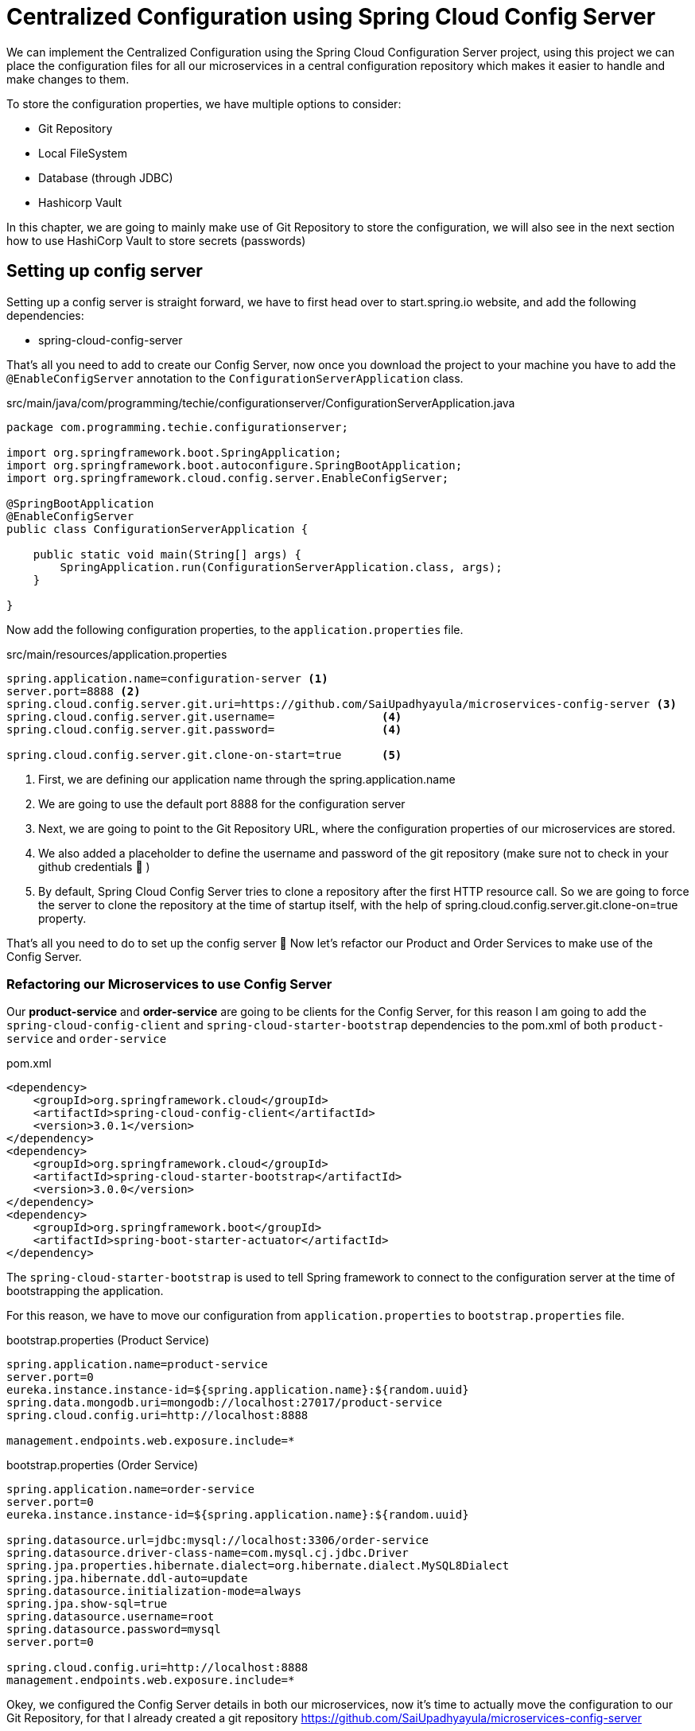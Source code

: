 [[chapter-3]]
= Centralized Configuration using Spring Cloud Config Server

We can implement the Centralized Configuration using the Spring Cloud Configuration Server project, using this project we can place the configuration files for all our microservices in a central configuration repository which makes it easier to handle and make changes to them.

To store the configuration properties, we have multiple options to consider:

* Git Repository
* Local FileSystem
* Database (through JDBC)
* Hashicorp Vault

In this chapter, we are going to mainly make use of Git Repository to store the configuration, we will also see in the next section how to use HashiCorp Vault to store secrets (passwords)

== Setting up config server

Setting up a config server is straight forward, we have to first head over to start.spring.io website, and add the following dependencies:

* spring-cloud-config-server

That’s all you need to add to create our Config Server, now once you download the project to your machine you have to add the `@EnableConfigServer` annotation to the `ConfigurationServerApplication` class.

[source,java]
.src/main/java/com/programming/techie/configurationserver/ConfigurationServerApplication.java
----
package com.programming.techie.configurationserver;

import org.springframework.boot.SpringApplication;
import org.springframework.boot.autoconfigure.SpringBootApplication;
import org.springframework.cloud.config.server.EnableConfigServer;

@SpringBootApplication
@EnableConfigServer
public class ConfigurationServerApplication {

    public static void main(String[] args) {
        SpringApplication.run(ConfigurationServerApplication.class, args);
    }

}
----

Now add the following configuration properties, to the `application.properties` file.

[source,text]
.src/main/resources/application.properties
----
spring.application.name=configuration-server <1>
server.port=8888 <2>
spring.cloud.config.server.git.uri=https://github.com/SaiUpadhyayula/microservices-config-server <3>
spring.cloud.config.server.git.username=                <4>
spring.cloud.config.server.git.password=                <4>

spring.cloud.config.server.git.clone-on-start=true      <5>
----

<1> First, we are defining our application name through the spring.application.name
<2> We are going to use the default port 8888 for the configuration server
<3> Next, we are going to point to the Git Repository URL, where the configuration properties of our microservices are stored.
<4> We also added a placeholder to define the username and password of the git repository (make sure not to check in your github credentials 🙂 )
<5> By default, Spring Cloud Config Server tries to clone a repository after the first HTTP resource call. So we are going to force the server to clone the repository at the time of startup itself, with the help of spring.cloud.config.server.git.clone-on=true property.

That’s all you need to do to set up the config server 🙂 Now let’s refactor our Product and Order Services to make use of the Config Server.

=== Refactoring our Microservices to use Config Server

Our *product-service* and *order-service* are going to be clients for the Config Server, for this reason I am going to add the `spring-cloud-config-client` and `spring-cloud-starter-bootstrap` dependencies to the pom.xml of both `product-service` and `order-service`

[source, xml]
.pom.xml
----
<dependency>
    <groupId>org.springframework.cloud</groupId>
    <artifactId>spring-cloud-config-client</artifactId>
    <version>3.0.1</version>
</dependency>
<dependency>
    <groupId>org.springframework.cloud</groupId>
    <artifactId>spring-cloud-starter-bootstrap</artifactId>
    <version>3.0.0</version>
</dependency>
<dependency>
    <groupId>org.springframework.boot</groupId>
    <artifactId>spring-boot-starter-actuator</artifactId>
</dependency>
----

The `spring-cloud-starter-bootstrap` is used to tell Spring framework to connect to the configuration server at the time of bootstrapping the application.

For this reason, we have to move our configuration from `application.properties` to `bootstrap.properties` file.

[source,text]
.bootstrap.properties (Product Service)
----
spring.application.name=product-service
server.port=0
eureka.instance.instance-id=${spring.application.name}:${random.uuid}
spring.data.mongodb.uri=mongodb://localhost:27017/product-service
spring.cloud.config.uri=http://localhost:8888

management.endpoints.web.exposure.include=*
----

[source,text]
.bootstrap.properties (Order Service)
----
spring.application.name=order-service
server.port=0
eureka.instance.instance-id=${spring.application.name}:${random.uuid}

spring.datasource.url=jdbc:mysql://localhost:3306/order-service
spring.datasource.driver-class-name=com.mysql.cj.jdbc.Driver
spring.jpa.properties.hibernate.dialect=org.hibernate.dialect.MySQL8Dialect
spring.jpa.hibernate.ddl-auto=update
spring.datasource.initialization-mode=always
spring.jpa.show-sql=true
spring.datasource.username=root
spring.datasource.password=mysql
server.port=0

spring.cloud.config.uri=http://localhost:8888
management.endpoints.web.exposure.include=*
----

Okey, we configured the Config Server details in both our microservices, now it’s time to actually move the configuration to our Git Repository, for that I already created a git repository https://github.com/SaiUpadhyayula/microservices-config-server

In there, I created properties file and moved the configuration properties for each microservice.

After moving the configuration properties, this is how the `order-service.properties` file inside the Git Repository looks like:

[source,text]
.order-service
----
spring.datasource.url=jdbc:mysql://localhost:3306/order-service
spring.datasource.driver-class-name=com.mysql.cj.jdbc.Driver
spring.jpa.properties.hibernate.dialect=org.hibernate.dialect.MySQL8Dialect
spring.jpa.hibernate.ddl-auto=update
spring.datasource.initialization-mode=always
spring.jpa.show-sql=true
----

And this is how the `bootstrap.properties` file looks like inside the order-service:

[source,text]
.bootstrap.properties (Inside order-service)
----
spring.application.name=order-service
server.port=0
eureka.instance.instance-id=${spring.application.name}:${random.uuid}

spring.datasource.username=root
spring.datasource.password=mysql
server.port=0

spring.cloud.config.uri=http://localhost:8888
management.endpoints.web.exposure.include=*
----

Now if you startup both the product-service and order-service applications, they should startup without any errors.

This is all well and good, but we are still left with some important configurations , ie. Database Credentials. Storing the sensitive Database URL and Credentials inside a Git Repository is not good idea, so in the next chapter, we are going to make use of Hashicorp Vault, to store this sensitive information.
